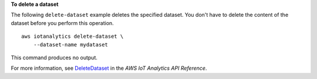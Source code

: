 **To delete a dataset**

The following ``delete-dataset`` example deletes the specified dataset. You don't have to delete the content of the dataset before you perform this operation. ::

    aws iotanalytics delete-dataset \
        --dataset-name mydataset

This command produces no output.

For more information, see `DeleteDataset <https://docs.aws.amazon.com/iotanalytics/latest/APIReference/API_DeleteDataset.html>`__ in the *AWS IoT Analytics API Reference*.
